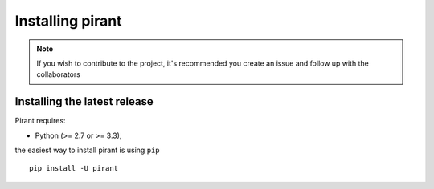.. _installation-instructions:

=======================
Installing pirant
=======================

.. note::

    If you wish to contribute to the project, it's recommended you create an issue and follow up with the collaborators

Installing the latest release
=============================

Pirant requires:

- Python (>= 2.7 or >= 3.3),

the easiest way to install pirant is using ``pip`` ::

    pip install -U pirant

